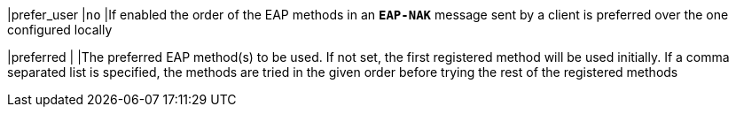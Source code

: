 |prefer_user |`no`
|If enabled the order of the EAP methods in an `*EAP-NAK*` message sent by a
 client is preferred over the one configured locally

|preferred   |
|The preferred EAP method(s) to be used. If not set, the first registered method
 will be used initially. If a comma separated list is specified, the methods are
 tried in the given order before trying the rest of the registered methods
